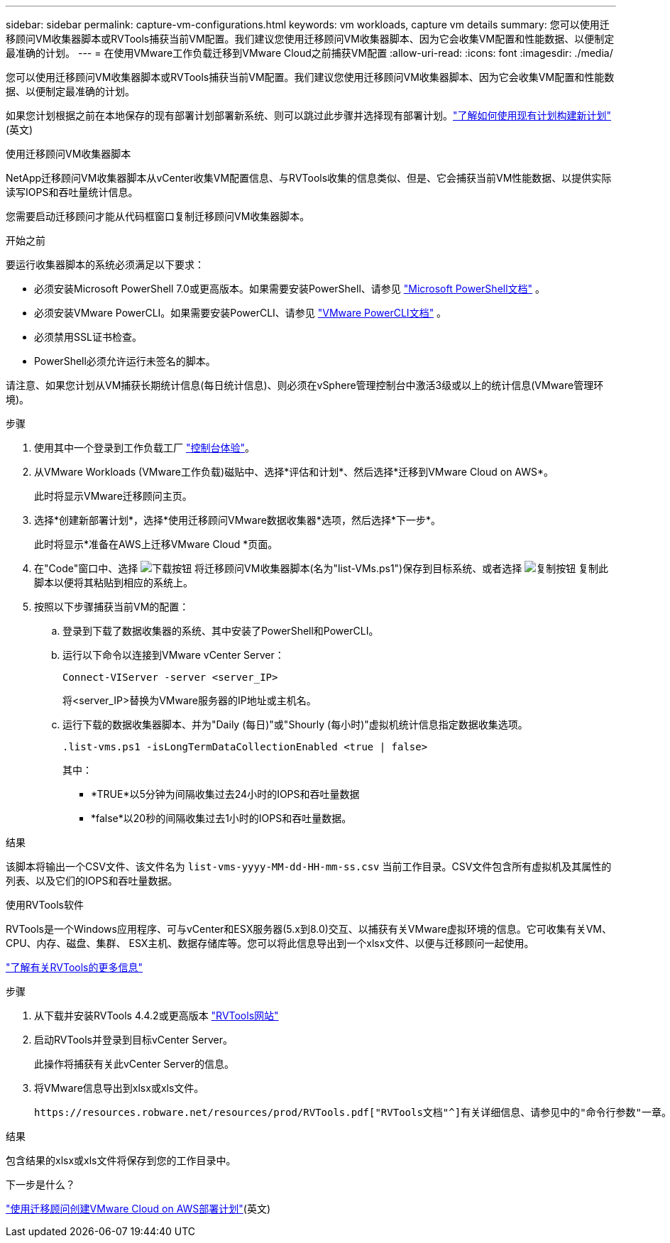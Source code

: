---
sidebar: sidebar 
permalink: capture-vm-configurations.html 
keywords: vm workloads, capture vm details 
summary: 您可以使用迁移顾问VM收集器脚本或RVTools捕获当前VM配置。我们建议您使用迁移顾问VM收集器脚本、因为它会收集VM配置和性能数据、以便制定最准确的计划。 
---
= 在使用VMware工作负载迁移到VMware Cloud之前捕获VM配置
:allow-uri-read: 
:icons: font
:imagesdir: ./media/


[role="lead"]
您可以使用迁移顾问VM收集器脚本或RVTools捕获当前VM配置。我们建议您使用迁移顾问VM收集器脚本、因为它会收集VM配置和性能数据、以便制定最准确的计划。

如果您计划根据之前在本地保存的现有部署计划部署新系统、则可以跳过此步骤并选择现有部署计划。link:launch-onboarding-advisor.html#create-a-deployment-plan-based-on-an-existing-plan["了解如何使用现有计划构建新计划"](英文)

[role="tabbed-block"]
====
.使用迁移顾问VM收集器脚本
--
NetApp迁移顾问VM收集器脚本从vCenter收集VM配置信息、与RVTools收集的信息类似、但是、它会捕获当前VM性能数据、以提供实际读写IOPS和吞吐量统计信息。

您需要启动迁移顾问才能从代码框窗口复制迁移顾问VM收集器脚本。

.开始之前
要运行收集器脚本的系统必须满足以下要求：

* 必须安装Microsoft PowerShell 7.0或更高版本。如果需要安装PowerShell、请参见 https://learn.microsoft.com/en-us/powershell/scripting/install/installing-powershell?view=powershell-7.4["Microsoft PowerShell文档"^] 。
* 必须安装VMware PowerCLI。如果需要安装PowerCLI、请参见 https://docs.vmware.com/en/VMware-vSphere/7.0/com.vmware.esxi.install.doc/GUID-F02D0C2D-B226-4908-9E5C-2E783D41FE2D.html["VMware PowerCLI文档"^] 。
* 必须禁用SSL证书检查。
* PowerShell必须允许运行未签名的脚本。


请注意、如果您计划从VM捕获长期统计信息(每日统计信息)、则必须在vSphere管理控制台中激活3级或以上的统计信息(VMware管理环境)。

.步骤
. 使用其中一个登录到工作负载工厂 https://docs.netapp.com/us-en/workload-setup-admin/console-experiences.html["控制台体验"^]。
. 从VMware Workloads (VMware工作负载)磁贴中、选择*评估和计划*、然后选择*迁移到VMware Cloud on AWS*。
+
此时将显示VMware迁移顾问主页。

. 选择*创建新部署计划*，选择*使用迁移顾问VMware数据收集器*选项，然后选择*下一步*。
+
此时将显示*准备在AWS上迁移VMware Cloud *页面。

. 在"Code"窗口中、选择 image:button-download-codebox.png["下载按钮"] 将迁移顾问VM收集器脚本(名为"list-VMs.ps1")保存到目标系统、或者选择 image:button-copy-codebox.png["复制按钮"] 复制此脚本以便将其粘贴到相应的系统上。
. 按照以下步骤捕获当前VM的配置：
+
.. 登录到下载了数据收集器的系统、其中安装了PowerShell和PowerCLI。
.. 运行以下命令以连接到VMware vCenter Server：
+
 Connect-VIServer -server <server_IP>
+
将<server_IP>替换为VMware服务器的IP地址或主机名。

.. 运行下载的数据收集器脚本、并为"Daily (每日)"或"Shourly (每小时)"虚拟机统计信息指定数据收集选项。
+
 .list-vms.ps1 -isLongTermDataCollectionEnabled <true | false>
+
其中：

+
*** *TRUE*以5分钟为间隔收集过去24小时的IOPS和吞吐量数据
*** *false*以20秒的间隔收集过去1小时的IOPS和吞吐量数据。






.结果
该脚本将输出一个CSV文件、该文件名为 `list-vms-yyyy-MM-dd-HH-mm-ss.csv` 当前工作目录。CSV文件包含所有虚拟机及其属性的列表、以及它们的IOPS和吞吐量数据。

--
.使用RVTools软件
--
RVTools是一个Windows应用程序、可与vCenter和ESX服务器(5.x到8.0)交互、以捕获有关VMware虚拟环境的信息。它可收集有关VM、CPU、内存、磁盘、集群、 ESX主机、数据存储库等。您可以将此信息导出到一个xlsx文件、以便与迁移顾问一起使用。

https://www.robware.net/home["了解有关RVTools的更多信息"^]

.步骤
. 从下载并安装RVTools 4.4.2或更高版本 https://www.robware.net/download["RVTools网站"^]
. 启动RVTools并登录到目标vCenter Server。
+
此操作将捕获有关此vCenter Server的信息。

. 将VMware信息导出到xlsx或xls文件。
+
 https://resources.robware.net/resources/prod/RVTools.pdf["RVTools文档"^]有关详细信息、请参见中的"命令行参数"一章。



.结果
包含结果的xlsx或xls文件将保存到您的工作目录中。

--
====
.下一步是什么？
link:launch-onboarding-advisor.html["使用迁移顾问创建VMware Cloud on AWS部署计划"](英文)

